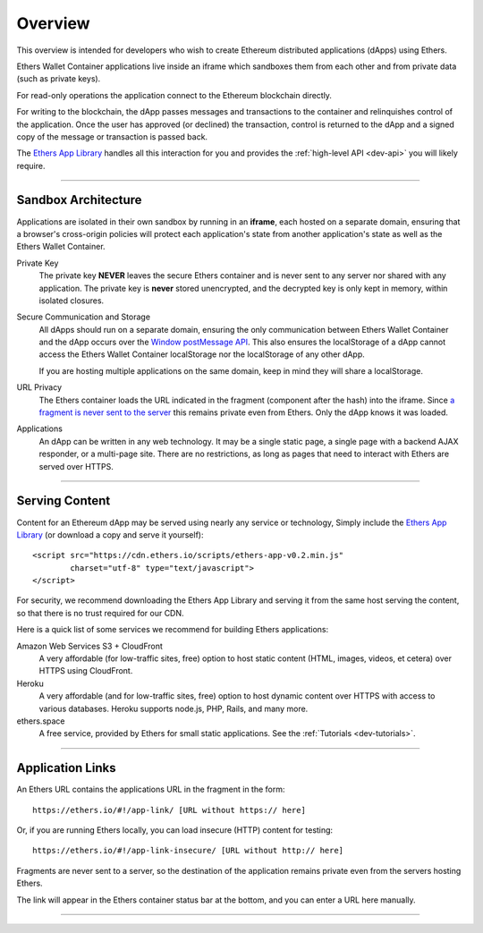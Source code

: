 Overview
********

This overview is intended for developers who wish to create Ethereum
distributed applications (dApps) using Ethers.

Ethers Wallet Container applications live inside an iframe which sandboxes them
from each other and from private data (such as private keys).

For read-only operations the application connect to the Ethereum blockchain
directly.

For writing to the blockchain, the dApp passes messages and transactions to the
container and relinquishes control of the application. Once the user has approved
(or declined) the transaction, control is returned to the dApp and a signed copy
of the message or transaction is passed back.

The `Ethers App Library`_ handles all this interaction for you and provides
the :ref:`high-level API <dev-api>` you will likely require.

-----

Sandbox Architecture
====================

Applications are isolated in their own sandbox by running in an **iframe**,
each hosted on a separate domain, ensuring that a browser's cross-origin
policies will protect each application's state from another application's
state as well as the Ethers Wallet Container.

.. image:: ./_static/assets/dev-sandbox.svg
    :align: center
    :alt: sandbox design
    :width: 100%

Private Key
    The private key **NEVER** leaves the secure Ethers container and is
    never sent to any server nor shared with any application. The private
    key is **never** stored unencrypted, and the decrypted key is only
    kept in memory, within isolated closures.

Secure Communication and Storage
    All dApps should run on a separate domain, ensuring the only communication
    between Ethers Wallet Container and the dApp occurs over the
    `Window postMessage API`_. This also ensures the localStorage of a dApp
    cannot access the Ethers Wallet Container localStorage nor the localStorage
    of any other dApp.

    If you are hosting multiple applications on the same domain, keep in 
    mind they will share a localStorage.

URL Privacy
    The Ethers container loads the URL indicated in the fragment (component
    after the hash) into the iframe. Since `a fragment is never sent to the server`_
    this remains private even from Ethers. Only the dApp knows it was loaded.

Applications
    An dApp can be written in any web technology. It may be a single static
    page, a single page with a backend AJAX responder, or a multi-page site. There
    are no restrictions, as long as pages that need to interact with Ethers are
    served over HTTPS.

-----

Serving Content
===============

Content for an Ethereum dApp may be served using nearly any service or technology,
Simply include the `Ethers App Library`_ (or download a copy and serve it yourself)::

    <script src="https://cdn.ethers.io/scripts/ethers-app-v0.2.min.js"
            charset="utf-8" type="text/javascript">
    </script>

For security, we recommend downloading the Ethers App Library and serving it from the
same host serving the content, so that there is no trust required for our CDN.

Here is a quick list of some services we recommend for building Ethers applications:

Amazon Web Services S3 + CloudFront
    A very affordable (for low-traffic sites, free) option to host static
    content (HTML, images, videos, et cetera) over HTTPS using CloudFront.

Heroku
    A very affordable (and for low-traffic sites, free) option to host dynamic
    content over HTTPS with access to various databases. Heroku supports node.js,
    PHP, Rails, and many more.

ethers.space
    A free service, provided by Ethers for small static applications. See the
    :ref:`Tutorials <dev-tutorials>`.


-----

Application Links
=================

An Ethers URL contains the applications URL in the fragment in the form::

    https://ethers.io/#!/app-link/ [URL without https:// here]

Or, if you are running Ethers locally, you can load insecure (HTTP) content for
testing::

    https://ethers.io/#!/app-link-insecure/ [URL without http:// here]

Fragments are never sent to a server, so the destination of the application
remains private even from the servers hosting Ethers.

The link will appear in the Ethers container status bar at the bottom, and you
can enter a URL here manually.

-----

.. _Window postMessage API: https://developer.mozilla.org/en-US/docs/Web/API/Window/postMessage
.. _a fragment is never sent to the server: https://tools.ietf.org/html/rfc3986#section-3.5
.. _available on GitHub: https://github.com/ethers-io/ethers-server
.. _Ethers App Library: https://cdn.ethers.io/scripts/ethers-app-v0.2.js
